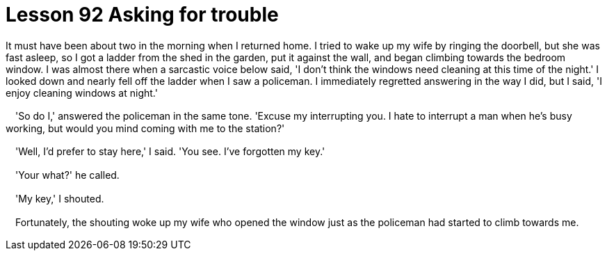 = Lesson 92 Asking for trouble

It must have been about two in the morning when I returned home. I tried to wake up my wife by ringing the doorbell, but she was fast asleep, so I got a ladder from the shed in the garden, put it against the wall, and began climbing towards the bedroom window. I was almost there when a sarcastic voice below said, 'I don't think the windows need cleaning at this time of the night.' I looked down and nearly fell off the ladder when I saw a policeman. I immediately regretted answering in the way I did, but I said, 'I enjoy cleaning windows at night.'

　'So do I,' answered the policeman in the same tone. 'Excuse my interrupting you. I hate to interrupt a man when he's busy working, but would you mind coming with me to the station?'

　'Well, I'd prefer to stay here,' I said. 'You see. I've forgotten my key.'

　'Your what?' he called.

　'My key,' I shouted.

　Fortunately, the shouting woke up my wife who opened the window just as the policeman had started to climb towards me.
